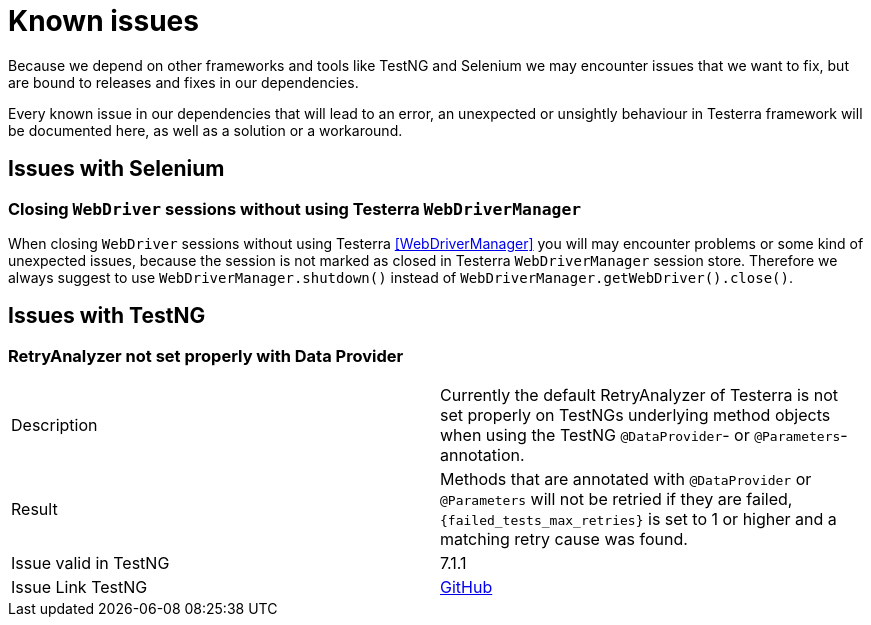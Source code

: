 = Known issues

Because we depend on other frameworks and tools like TestNG and Selenium we may encounter issues that we want to fix, but are bound to releases and fixes in our dependencies.

Every known issue in our dependencies that will lead to an error, an unexpected or unsightly behaviour in Testerra framework will be documented here, as well as a solution or a workaround.

== Issues with Selenium

=== Closing `WebDriver` sessions without using Testerra `WebDriverManager`

When closing `WebDriver` sessions without using Testerra <<WebDriverManager>> you will may encounter problems or some kind of unexpected issues, because the session is not marked as closed in Testerra `WebDriverManager` session store.
Therefore we always suggest to use `WebDriverManager.shutdown()` instead of `WebDriverManager.getWebDriver().close()`.

== Issues with TestNG

=== RetryAnalyzer not set properly with Data Provider

|===
|Description| Currently the default RetryAnalyzer of Testerra is not set properly on TestNGs underlying method objects when using the TestNG  `@DataProvider`- or `@Parameters`-annotation.
|Result| Methods that are annotated with `@DataProvider` or `@Parameters` will not be retried if they are failed,  `{failed_tests_max_retries}` is set to 1 or higher and a matching retry cause was found.

|Issue valid in TestNG| 7.1.1
|Issue Link TestNG| https://github.com/cbeust/testng/issues/2267[GitHub]
|===



